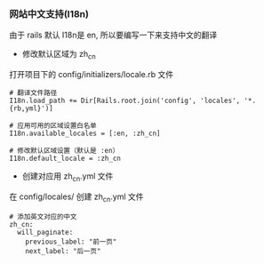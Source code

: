 *** 网站中文支持(I18n)
由于 rails 默认 I18n是 en, 所以要编写一下来支持中文的翻译

- 修改默认区域为 zh_cn
打开项目下的 config/initializers/locale.rb 文件
#+BEGIN_SRC 
# 翻译文件路径
I18n.load_path += Dir[Rails.root.join('config', 'locales', '*.{rb,yml}')]

# 应用可用的区域设置白名单
I18n.available_locales = [:en, :zh_cn]

# 修改默认区域设置（默认是 :en）
I18n.default_locale = :zh_cn
#+END_SRC

- 创建对应用 zh_cn.yml 文件
在 config/locales/ 创建 zh_cn.yml 文件
#+BEGIN_SRC 
# 添加英文对应的中文 
zh_cn:
  will_paginate:
    previous_label: "前一页"
    next_label: "后一页" 
#+END_SRC
